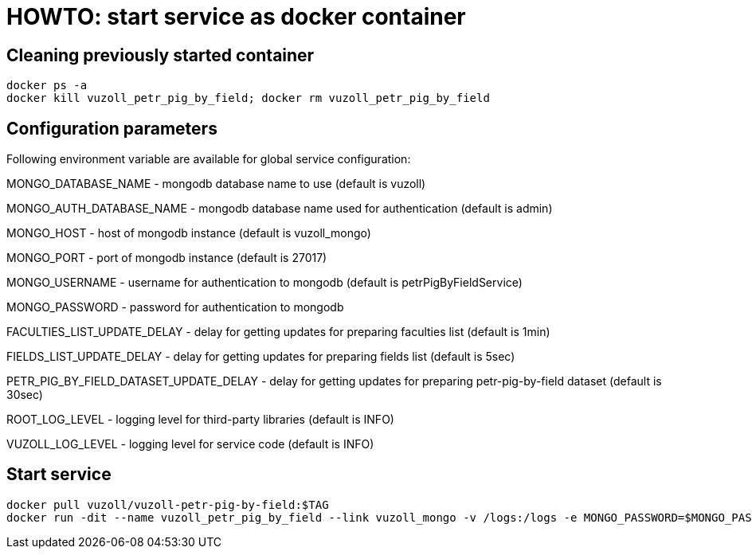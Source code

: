 = HOWTO: start service as docker container

== Cleaning previously started container

[source,shell]
----
docker ps -a
docker kill vuzoll_petr_pig_by_field; docker rm vuzoll_petr_pig_by_field
----

== Configuration parameters

Following environment variable are available for global service configuration:

MONGO_DATABASE_NAME - mongodb database name to use (default is vuzoll)

MONGO_AUTH_DATABASE_NAME - mongodb database name used for authentication (default is admin)

MONGO_HOST - host of mongodb instance (default is vuzoll_mongo)

MONGO_PORT - port of mongodb instance (default is 27017)

MONGO_USERNAME - username for authentication to mongodb (default is petrPigByFieldService)

MONGO_PASSWORD - password for authentication to mongodb

FACULTIES_LIST_UPDATE_DELAY - delay for getting updates for preparing faculties list (default is 1min)

FIELDS_LIST_UPDATE_DELAY - delay for getting updates for preparing fields list (default is 5sec)

PETR_PIG_BY_FIELD_DATASET_UPDATE_DELAY - delay for getting updates for preparing petr-pig-by-field dataset (default is 30sec)

ROOT_LOG_LEVEL - logging level for third-party libraries (default is INFO)

VUZOLL_LOG_LEVEL - logging level for service code (default is INFO)

== Start service

[source,shell]
----
docker pull vuzoll/vuzoll-petr-pig-by-field:$TAG
docker run -dit --name vuzoll_petr_pig_by_field --link vuzoll_mongo -v /logs:/logs -e MONGO_PASSWORD=$MONGO_PASSWORD -p 28003:8080 vuzoll/vuzoll-petr-pig-by-field:$TAG
----
